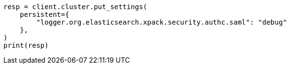 // This file is autogenerated, DO NOT EDIT
// security/troubleshooting.asciidoc:748

[source, python]
----
resp = client.cluster.put_settings(
    persistent={
        "logger.org.elasticsearch.xpack.security.authc.saml": "debug"
    },
)
print(resp)
----
